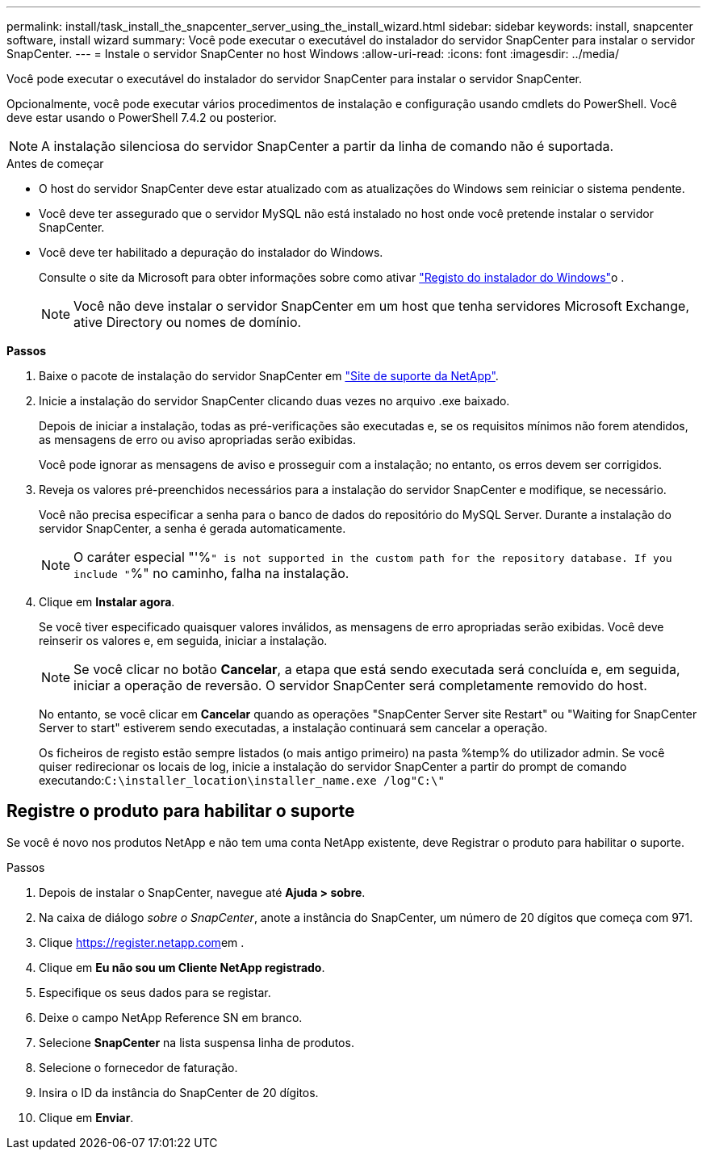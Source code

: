 ---
permalink: install/task_install_the_snapcenter_server_using_the_install_wizard.html 
sidebar: sidebar 
keywords: install, snapcenter software, install wizard 
summary: Você pode executar o executável do instalador do servidor SnapCenter para instalar o servidor SnapCenter. 
---
= Instale o servidor SnapCenter no host Windows
:allow-uri-read: 
:icons: font
:imagesdir: ../media/


[role="lead"]
Você pode executar o executável do instalador do servidor SnapCenter para instalar o servidor SnapCenter.

Opcionalmente, você pode executar vários procedimentos de instalação e configuração usando cmdlets do PowerShell. Você deve estar usando o PowerShell 7.4.2 ou posterior.


NOTE: A instalação silenciosa do servidor SnapCenter a partir da linha de comando não é suportada.

.Antes de começar
* O host do servidor SnapCenter deve estar atualizado com as atualizações do Windows sem reiniciar o sistema pendente.
* Você deve ter assegurado que o servidor MySQL não está instalado no host onde você pretende instalar o servidor SnapCenter.
* Você deve ter habilitado a depuração do instalador do Windows.
+
Consulte o site da Microsoft para obter informações sobre como ativar https://support.microsoft.com/kb/223300["Registo do instalador do Windows"^]o .

+

NOTE: Você não deve instalar o servidor SnapCenter em um host que tenha servidores Microsoft Exchange, ative Directory ou nomes de domínio.



*Passos*

. Baixe o pacote de instalação do servidor SnapCenter em https://mysupport.netapp.com/site/products/all/details/snapcenter/downloads-tab["Site de suporte da NetApp"^].
. Inicie a instalação do servidor SnapCenter clicando duas vezes no arquivo .exe baixado.
+
Depois de iniciar a instalação, todas as pré-verificações são executadas e, se os requisitos mínimos não forem atendidos, as mensagens de erro ou aviso apropriadas serão exibidas.

+
Você pode ignorar as mensagens de aviso e prosseguir com a instalação; no entanto, os erros devem ser corrigidos.

. Reveja os valores pré-preenchidos necessários para a instalação do servidor SnapCenter e modifique, se necessário.
+
Você não precisa especificar a senha para o banco de dados do repositório do MySQL Server. Durante a instalação do servidor SnapCenter, a senha é gerada automaticamente.

+

NOTE: O caráter especial "'%`" is not supported in the custom path for the repository database. If you include "`%" no caminho, falha na instalação.

. Clique em *Instalar agora*.
+
Se você tiver especificado quaisquer valores inválidos, as mensagens de erro apropriadas serão exibidas. Você deve reinserir os valores e, em seguida, iniciar a instalação.

+

NOTE: Se você clicar no botão *Cancelar*, a etapa que está sendo executada será concluída e, em seguida, iniciar a operação de reversão. O servidor SnapCenter será completamente removido do host.

+
No entanto, se você clicar em *Cancelar* quando as operações "SnapCenter Server site Restart" ou "Waiting for SnapCenter Server to start" estiverem sendo executadas, a instalação continuará sem cancelar a operação.

+
Os ficheiros de registo estão sempre listados (o mais antigo primeiro) na pasta %temp% do utilizador admin. Se você quiser redirecionar os locais de log, inicie a instalação do servidor SnapCenter a partir do prompt de comando executando:``C:\installer_location\installer_name.exe /log"C:\"``





== Registre o produto para habilitar o suporte

Se você é novo nos produtos NetApp e não tem uma conta NetApp existente, deve Registrar o produto para habilitar o suporte.

.Passos
. Depois de instalar o SnapCenter, navegue até *Ajuda > sobre*.
. Na caixa de diálogo _sobre o SnapCenter_, anote a instância do SnapCenter, um número de 20 dígitos que começa com 971.
. Clique https://register.netapp.com[]em .
. Clique em *Eu não sou um Cliente NetApp registrado*.
. Especifique os seus dados para se registar.
. Deixe o campo NetApp Reference SN em branco.
. Selecione *SnapCenter* na lista suspensa linha de produtos.
. Selecione o fornecedor de faturação.
. Insira o ID da instância do SnapCenter de 20 dígitos.
. Clique em *Enviar*.

